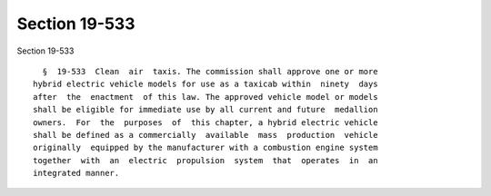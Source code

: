 Section 19-533
==============

Section 19-533 ::    
        
     
        §  19-533  Clean  air  taxis. The commission shall approve one or more
      hybrid electric vehicle models for use as a taxicab within  ninety  days
      after  the  enactment  of this law. The approved vehicle model or models
      shall be eligible for immediate use by all current and future  medallion
      owners.  For  the  purposes  of  this chapter, a hybrid electric vehicle
      shall be defined as a commercially  available  mass  production  vehicle
      originally  equipped by the manufacturer with a combustion engine system
      together  with  an  electric  propulsion  system  that  operates  in  an
      integrated manner.
    
    
    
    
    
    
    